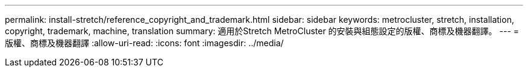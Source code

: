 ---
permalink: install-stretch/reference_copyright_and_trademark.html 
sidebar: sidebar 
keywords: metrocluster, stretch, installation, copyright, trademark, machine, translation 
summary: 適用於Stretch MetroCluster 的安裝與組態設定的版權、商標及機器翻譯。 
---
= 版權、商標及機器翻譯
:allow-uri-read: 
:icons: font
:imagesdir: ../media/


